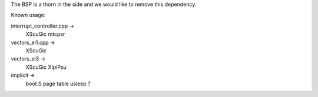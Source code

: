 The BSP is a thorn in the side and we would like to remove this dependency.

Known usage:

interrupt_controller.cpp ->
   XScuGic
   mtcpsr

vectors_el1.cpp ->
   XScuGic

vectors_el3 ->
   XScuGic
   XIpiPsu

implicit ->
   boot.S
   page table
   usleep
   ?
